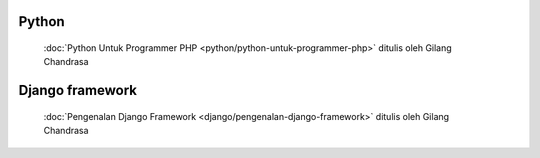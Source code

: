 .. gatot-kaca documentation master file, created by
   sphinx-quickstart on Mon Jul  4 17:12:01 2011.
   You can adapt this file completely to your liking, but it should at least
   contain the root `toctree` directive.


Python
======

 :doc:`Python Untuk Programmer PHP <python/python-untuk-programmer-php>` ditulis oleh Gilang Chandrasa 
   
Django framework
================

 :doc:`Pengenalan Django Framework <django/pengenalan-django-framework>` ditulis oleh Gilang Chandrasa
